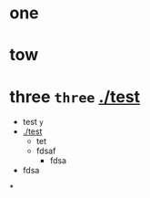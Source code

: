 

* one

* tow

* three =three= [[./test]]

- test =y=
- [[./test]]
  - tet
  - fdsaf
    - fdsa
- fdsa








*
